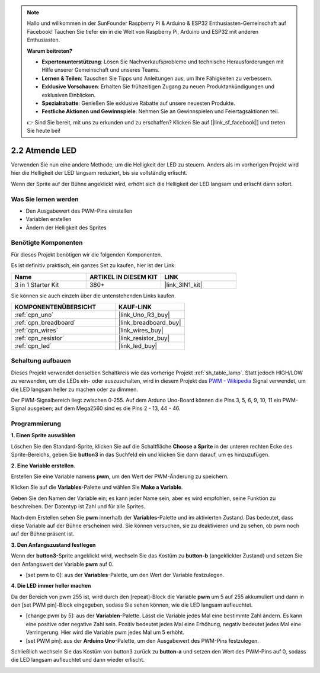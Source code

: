 .. note::

    Hallo und willkommen in der SunFounder Raspberry Pi & Arduino & ESP32 Enthusiasten-Gemeinschaft auf Facebook! Tauchen Sie tiefer ein in die Welt von Raspberry Pi, Arduino und ESP32 mit anderen Enthusiasten.

    **Warum beitreten?**

    - **Expertenunterstützung**: Lösen Sie Nachverkaufsprobleme und technische Herausforderungen mit Hilfe unserer Gemeinschaft und unseres Teams.
    - **Lernen & Teilen**: Tauschen Sie Tipps und Anleitungen aus, um Ihre Fähigkeiten zu verbessern.
    - **Exklusive Vorschauen**: Erhalten Sie frühzeitigen Zugang zu neuen Produktankündigungen und exklusiven Einblicken.
    - **Spezialrabatte**: Genießen Sie exklusive Rabatte auf unsere neuesten Produkte.
    - **Festliche Aktionen und Gewinnspiele**: Nehmen Sie an Gewinnspielen und Feiertagsaktionen teil.

    👉 Sind Sie bereit, mit uns zu erkunden und zu erschaffen? Klicken Sie auf [|link_sf_facebook|] und treten Sie heute bei!

.. _sh_breathing_led:

2.2 Atmende LED
========================

Verwenden Sie nun eine andere Methode, um die Helligkeit der LED zu steuern. Anders als im vorherigen Projekt wird hier die Helligkeit der LED langsam reduziert, bis sie vollständig erlischt.

Wenn der Sprite auf der Bühne angeklickt wird, erhöht sich die Helligkeit der LED langsam und erlischt dann sofort.

.. image:: img/3_ap.png

Was Sie lernen werden
------------------------

- Den Ausgabewert des PWM-Pins einstellen
- Variablen erstellen
- Ändern der Helligkeit des Sprites

Benötigte Komponenten
------------------------

Für dieses Projekt benötigen wir die folgenden Komponenten. 

Es ist definitiv praktisch, ein ganzes Set zu kaufen, hier ist der Link: 

.. list-table::
    :widths: 20 20 20
    :header-rows: 1

    *   - Name	
        - ARTIKEL IN DIESEM KIT
        - LINK
    *   - 3 in 1 Starter Kit
        - 380+
        - |link_3IN1_kit|

Sie können sie auch einzeln über die untenstehenden Links kaufen.

.. list-table::
    :widths: 30 20
    :header-rows: 1

    *   - KOMPONENTENÜBERSICHT
        - KAUF-LINK

    *   - :ref:`cpn_uno`
        - |link_Uno_R3_buy|
    *   - :ref:`cpn_breadboard`
        - |link_breadboard_buy|
    *   - :ref:`cpn_wires`
        - |link_wires_buy|
    *   - :ref:`cpn_resistor`
        - |link_resistor_buy|
    *   - :ref:`cpn_led`
        - |link_led_buy|

Schaltung aufbauen
-----------------------

Dieses Projekt verwendet denselben Schaltkreis wie das vorherige Projekt :ref:`sh_table_lamp`. Statt jedoch HIGH/LOW zu verwenden, um die LEDs ein- oder auszuschalten, wird in diesem Projekt das `PWM - Wikipedia <https://en.wikipedia.org/wiki/Pulse-width_modulation>`_ Signal verwendet, um die LED langsam heller zu machen oder zu dimmen.

Der PWM-Signalbereich liegt zwischen 0-255. Auf dem Arduno Uno-Board können die Pins 3, 5, 6, 9, 10, 11 ein PWM-Signal ausgeben; auf dem Mega2560 sind es die Pins 2 - 13, 44 - 46.

.. image:: img/circuit/led_circuit.png

Programmierung
------------------

**1. Einen Sprite auswählen**

Löschen Sie den Standard-Sprite, klicken Sie auf die Schaltfläche **Choose a Sprite** in der unteren rechten Ecke des Sprite-Bereichs, geben Sie **button3** in das Suchfeld ein und klicken Sie dann darauf, um es hinzuzufügen.

.. image:: img/3_sprite.png

**2. Eine Variable erstellen**.

Erstellen Sie eine Variable namens **pwm**, um den Wert der PWM-Änderung zu speichern.

Klicken Sie auf die **Variables**-Palette und wählen Sie **Make a Variable**.

.. image:: img/3_ap_va.png

Geben Sie den Namen der Variable ein; es kann jeder Name sein, aber es wird empfohlen, seine Funktion zu beschreiben. Der Datentyp ist Zahl und für alle Sprites.

.. image:: img/3_ap_pwm.png

Nach dem Erstellen sehen Sie **pwm** innerhalb der **Variables**-Palette und im aktivierten Zustand. Das bedeutet, dass diese Variable auf der Bühne erscheinen wird. Sie können versuchen, sie zu deaktivieren und zu sehen, ob pwm noch auf der Bühne präsent ist.

.. image:: img/3_ap_0.png

**3. Den Anfangszustand festlegen**

Wenn der **button3**-Sprite angeklickt wird, wechseln Sie das Kostüm zu **button-b** (angeklickter Zustand) und setzen Sie den Anfangswert der Variable **pwm** auf 0.

* [set pwm to 0]: aus der **Variables**-Palette, um den Wert der Variable festzulegen.

.. image:: img/3_ap_brightness.png

**4. Die LED immer heller machen**

Da der Bereich von pwm 255 ist, wird durch den [repeat]-Block die Variable **pwm** um 5 auf 255 akkumuliert und dann in den [set PWM pin]-Block eingegeben, sodass Sie sehen können, wie die LED langsam aufleuchtet.

* [change pwm by 5]: aus der **Variablen**-Palette. Lässt die Variable jedes Mal eine bestimmte Zahl ändern. Es kann eine positive oder negative Zahl sein. Positiv bedeutet jedes Mal eine Erhöhung, negativ bedeutet jedes Mal eine Verringerung. Hier wird die Variable pwm jedes Mal um 5 erhöht.
* [set PWM pin]: aus der **Arduino Uno**-Palette, um den Ausgabewert des PWM-Pins festzulegen.

.. image:: img/3_ap_1.png

Schließlich wechseln Sie das Kostüm von button3 zurück zu **button-a** und setzen den Wert des PWM-Pins auf 0, sodass die LED langsam aufleuchtet und dann wieder erlischt.

.. image:: img/3_ap_2.png

